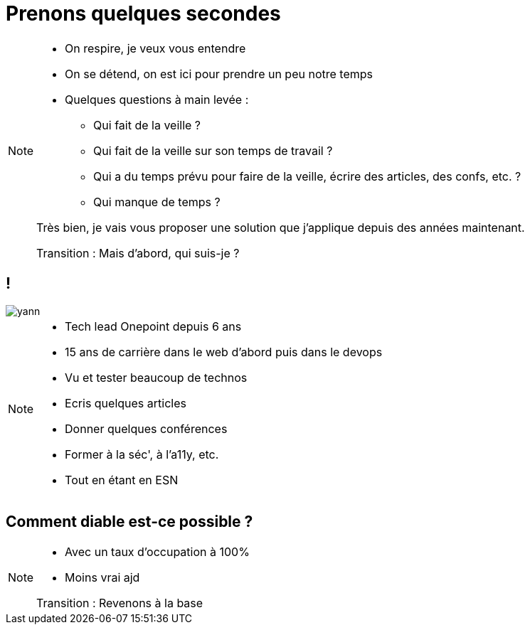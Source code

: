 = Prenons quelques secondes
:imagesdir: assets/default/images

[NOTE.speaker]
====
* On respire, je veux vous entendre
* On se détend, on est ici pour prendre un peu notre temps
* Quelques questions à main levée :
** Qui fait de la veille ?
** Qui fait de la veille sur son temps de travail ?
** Qui a du temps prévu pour faire de la veille, écrire des articles, des confs, etc. ?
** Qui manque de temps ?

Très bien, je vais vous proposer une solution que j'applique depuis des années maintenant.

Transition : Mais d'abord, qui suis-je ?
====

== !

image::yann.png[]

[NOTE.speaker]
====
* Tech lead Onepoint depuis 6 ans
* 15 ans de carrière dans le web d'abord puis dans le devops
* Vu et tester beaucoup de technos
* Ecris quelques articles
* Donner quelques conférences
* Former à la séc', à l'a11y, etc.
* Tout en étant en ESN
====

== Comment diable est-ce possible ?

[NOTE.speaker]
====
* Avec un taux d'occupation à 100%
* Moins vrai ajd

Transition : Revenons à la base
====
